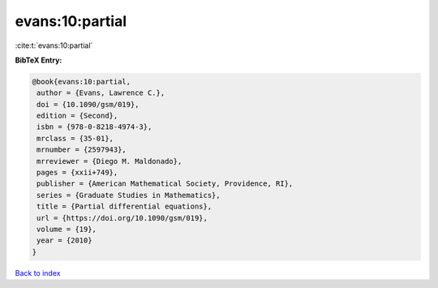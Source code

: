 evans:10:partial
================

:cite:t:`evans:10:partial`

**BibTeX Entry:**

.. code-block:: bibtex

   @book{evans:10:partial,
    author = {Evans, Lawrence C.},
    doi = {10.1090/gsm/019},
    edition = {Second},
    isbn = {978-0-8218-4974-3},
    mrclass = {35-01},
    mrnumber = {2597943},
    mrreviewer = {Diego M. Maldonado},
    pages = {xxii+749},
    publisher = {American Mathematical Society, Providence, RI},
    series = {Graduate Studies in Mathematics},
    title = {Partial differential equations},
    url = {https://doi.org/10.1090/gsm/019},
    volume = {19},
    year = {2010}
   }

`Back to index <../By-Cite-Keys.rst>`_
